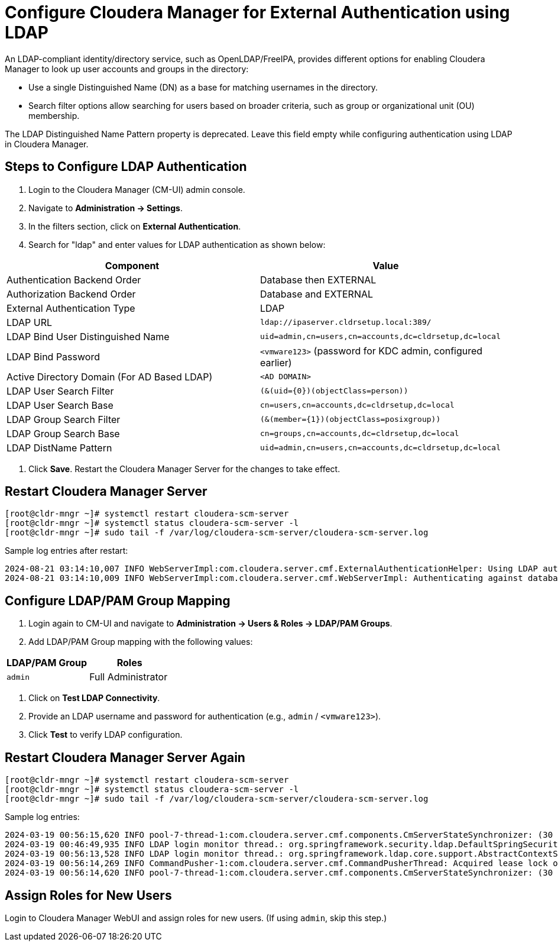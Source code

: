 = Configure Cloudera Manager for External Authentication using LDAP

An LDAP-compliant identity/directory service, such as OpenLDAP/FreeIPA, provides different options for enabling Cloudera Manager to look up user accounts and groups in the directory:

- Use a single Distinguished Name (DN) as a base for matching usernames in the directory.
- Search filter options allow searching for users based on broader criteria, such as group or organizational unit (OU) membership.

The LDAP Distinguished Name Pattern property is deprecated. Leave this field empty while configuring authentication using LDAP in Cloudera Manager.

== Steps to Configure LDAP Authentication

. Login to the Cloudera Manager (CM-UI) admin console.
. Navigate to *Administration → Settings*.
. In the filters section, click on *External Authentication*.
. Search for "ldap" and enter values for LDAP authentication as shown below:

[options="header"]
|====
| Component | Value
| Authentication Backend Order | Database then EXTERNAL
| Authorization Backend Order | Database and EXTERNAL
| External Authentication Type | LDAP
| LDAP URL | `ldap://ipaserver.cldrsetup.local:389/`
| LDAP Bind User Distinguished Name | `uid=admin,cn=users,cn=accounts,dc=cldrsetup,dc=local`
| LDAP Bind Password | `<vmware123>` (password for KDC admin, configured earlier)
| Active Directory Domain (For AD Based LDAP) | `<AD DOMAIN>`
| LDAP User Search Filter | `(&(uid={0})(objectClass=person))`
| LDAP User Search Base | `cn=users,cn=accounts,dc=cldrsetup,dc=local`
| LDAP Group Search Filter | `(&(member={1})(objectClass=posixgroup))`
| LDAP Group Search Base | `cn=groups,cn=accounts,dc=cldrsetup,dc=local`
| LDAP DistName Pattern | `uid=admin,cn=users,cn=accounts,dc=cldrsetup,dc=local`
|====

. Click *Save*. Restart the Cloudera Manager Server for the changes to take effect.

== Restart Cloudera Manager Server

[source,bash]
----
[root@cldr-mngr ~]# systemctl restart cloudera-scm-server
[root@cldr-mngr ~]# systemctl status cloudera-scm-server -l
[root@cldr-mngr ~]# sudo tail -f /var/log/cloudera-scm-server/cloudera-scm-server.log
----

Sample log entries after restart:

[source]
----
2024-08-21 03:14:10,007 INFO WebServerImpl:com.cloudera.server.cmf.ExternalAuthenticationHelper: Using LDAP authentication with properties: DN pattern=(uid=admin,cn=users,cn=accounts,dc=cldrsetup,dc=local) user search base=(cn=users,cn=accounts,dc=cldrsetup,dc=local) user search filter=((&(uid={0})(objectClass=person))) group search base=(cn=groups,cn=accounts,dc=cldrsetup,dc=local) group search filter=((&(member={1})(objectClass=posixgroup)))
2024-08-21 03:14:10,009 INFO WebServerImpl:com.cloudera.server.cmf.WebServerImpl: Authenticating against database, then LDAP
----

== Configure LDAP/PAM Group Mapping

. Login again to CM-UI and navigate to *Administration → Users & Roles → LDAP/PAM Groups*.
. Add LDAP/PAM Group mapping with the following values:

[options="header"]
|====
| LDAP/PAM Group | Roles
| `admin` | Full Administrator
|====

. Click on *Test LDAP Connectivity*.
. Provide an LDAP username and password for authentication (e.g., `admin` / `<vmware123>`).
. Click *Test* to verify LDAP configuration.

== Restart Cloudera Manager Server Again

[source,bash]
----
[root@cldr-mngr ~]# systemctl restart cloudera-scm-server
[root@cldr-mngr ~]# systemctl status cloudera-scm-server -l
[root@cldr-mngr ~]# sudo tail -f /var/log/cloudera-scm-server/cloudera-scm-server.log
----

Sample log entries:

[source]
----
2024-03-19 00:56:15,620 INFO pool-7-thread-1:com.cloudera.server.cmf.components.CmServerStateSynchronizer: (30 skipped) Synced up
2024-03-19 00:46:49,935 INFO LDAP login monitor thread.: org.springframework.security.ldap.DefaultSpringSecurityContextSource:  URL 'ldap://ipaserver.cldrsetup.local:389/cn=users,cn=accounts,dc=cldrsetup,dc=local', root DN is 'cn=users,cn=accounts,dc=cldrsetup,dc=local'
2024-03-19 00:56:13,528 INFO LDAP login monitor thread.: org.springframework.ldap.core.support.AbstractContextSource: Property 'password' not set - blank password will be used
2024-03-19 00:56:14,269 INFO CommandPusher-1:com.cloudera.server.cmf.CommandPusherThread: Acquired lease lock on DbCommand:1546344098
2024-03-19 00:56:14,620 INFO pool-7-thread-1:com.cloudera.server.cmf.components.CmServerStateSynchronizer: (30 skipped) Cleaned up
----

== Assign Roles for New Users

Login to Cloudera Manager WebUI and assign roles for new users.
(If using `admin`, skip this step.)

